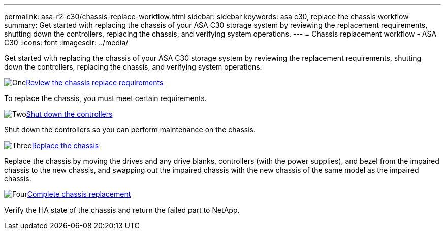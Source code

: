 ---
permalink: asa-r2-c30/chassis-replace-workflow.html
sidebar: sidebar
keywords: asa c30, replace the chassis workflow
summary: Get started with replacing the chassis of your ASA C30 storage system by reviewing the replacement requirements, shutting down the controllers, replacing the chassis, and verifying system operations.
---
= Chassis replacement workflow - ASA C30
:icons: font
:imagesdir: ../media/

[.lead]
Get started with replacing the chassis of your ASA C30 storage system by reviewing the replacement requirements, shutting down the controllers, replacing the chassis, and verifying system operations.

.image:https://raw.githubusercontent.com/NetAppDocs/common/main/media/number-1.png[One]link:chassis-replace-requirements.html[Review the chassis replace requirements]
[role="quick-margin-para"]
To replace the chassis, you must meet certain requirements.

.image:https://raw.githubusercontent.com/NetAppDocs/common/main/media/number-2.png[Two]link:chassis-replace-shutdown.html[Shut down the controllers]
[role="quick-margin-para"]
Shut down the controllers so you can perform maintenance on the chassis.

.image:https://raw.githubusercontent.com/NetAppDocs/common/main/media/number-3.png[Three]link:chassis-replace-move-hardware.html[Replace the chassis]
[role="quick-margin-para"]
Replace the chassis by moving the drives and any drive blanks, controllers (with the power supplies), and bezel from the impaired chassis to the new chassis, and swapping out the impaired chassis with the new chassis of the same model as the impaired chassis.

.image:https://raw.githubusercontent.com/NetAppDocs/common/main/media/number-4.png[Four]link:chassis-replace-complete-system-restore-rma.html[Complete chassis replacement]
[role="quick-margin-para"]
Verify the HA state of the chassis and return the failed part to NetApp.
